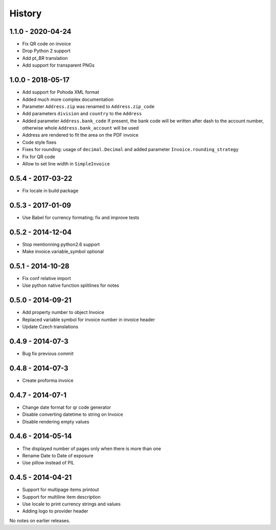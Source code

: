 History
=======

1.1.0 - 2020-04-24
------------------
- Fix QR code on invoice
- Drop Python 2 support
- Add pt_BR translation
- Add support for transparent PNGs

1.0.0 - 2018-05-17
------------------
- Add support for Pohoda XML format
- Added much more complex documentation
- Parameter ``Address.zip`` was renamed to ``Address.zip_code``
- Add parameters ``division`` and ``country`` to the  ``Address``
- Added parameter ``Address.bank_code``
  If present, the bank code will be written after dash to
  the account number, otherwise whole
  ``Address.bank_account`` will be used
- Address are rendered to fit the area on the PDF invoice
- Code style fixes
- Fixes for rounding: usage of ``decimal.Decimal`` and
  added parameter ``Invoice.rounding_strategy``
- Fix for QR code
- Allow to set line width in ``SimpleInvoice``


0.5.4 - 2017-03-22
------------------
- Fix locale in build package


0.5.3 - 2017-01-09
------------------
- Use Babel for currency formating; fix and improve tests

0.5.2 - 2014-12-04
------------------
- Stop mentionning python2.6 support
- Make invoice.variable_symbol optional

0.5.1 - 2014-10-28
------------------
- Fix conf relative import
- Use python native function splitlines for notes

0.5.0 - 2014-09-21
------------------
- Add property number to object Invoice
- Replaced variable symbol for invoice number in invoice header
- Update Czech translations

0.4.9 - 2014-07-3
-----------------
- Bug fix previous commit

0.4.8 - 2014-07-3
-----------------
- Create proforma invoice

0.4.7 - 2014-07-1
-----------------
- Change date format for qr code generator
- Disable converting datetime to string on Invoice
- Disable rendering empty values

0.4.6 - 2014-05-14
------------------
- The displayed number of pages only when there is more than one
- Rename Date to  Date of exposure
- Use pillow instead of PIL

0.4.5 - 2014-04-21
------------------

- Support for multipage items printout
- Support for multiline item description
- Use locale to print currency strings and values
- Adding logo to provider header


No notes on earlier releases.
